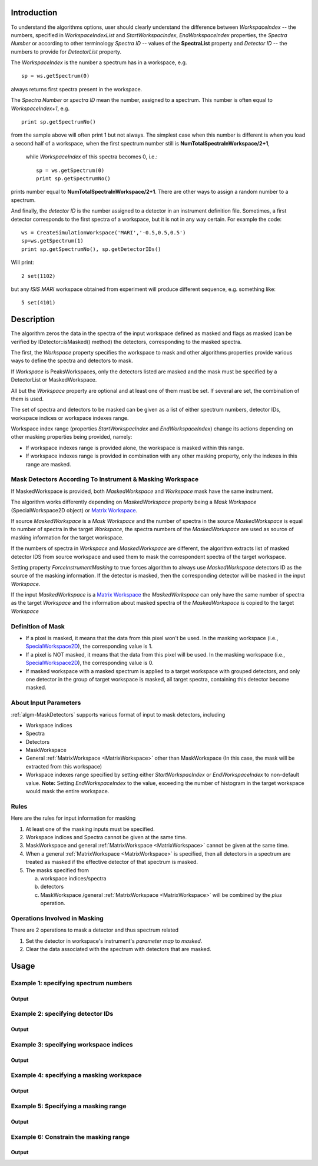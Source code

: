 .. algorithm::

.. summary::

.. alias::

.. properties::

Introduction
------------

To understand the algorithms options, user should clearly understand the difference between *WorkspaceIndex* 
-- the numbers, specified in *WorkspaceIndexList* and *StartWorkspacIndex*, *EndWorkspaceIndex* properties,
the *Spectra Number* or according to other terminology *Spectra ID* -- values of the **SpectraList** property and *Detector ID* -- the numbers to provide for 
*DetectorList* property.

The *WorkspaceIndex* is the number a spectrum has in a workspace, e.g. ::

  sp = ws.getSpectrum(0) 

always returns first spectra present in the workspace.

The *Spectra Number* or  *spectra ID* mean the number, assigned to a spectrum. This number is often equal to *WorkspaceIndex+1*, e.g. ::

  print sp.getSpectrumNo() 

from the sample above will often print 1 but not always. The simplest case when this 
number is different is when you load a second half of a workspace, when the first spectrum number still is **NumTotalSpectraInWorkspace/2+1**,
 while *WorkspaceIndex* of this spectra becomes 0, i.e.: ::
 
	sp = ws.getSpectrum(0)
	print sp.getSpectrumNo()
	
prints number equal to **NumTotalSpectraInWorkspace/2+1**. There are other ways to assign a random number to a spectrum. 

And finally, the *detector ID* is the number assigned to a detector in an instrument definition file. Sometimes, 
a  first detector corresponds to the first spectra of a workspace, but it is not in any way certain. For example
the code: ::

  ws = CreateSimulationWorkspace('MARI','-0.5,0.5,0.5')
  sp=ws.getSpectrum(1)
  print sp.getSpectrumNo(), sp.getDetectorIDs()

Will print: ::

  2 set(1102)
	
but any *ISIS MARI* workspace obtained from experiment will produce different sequence, e.g. something like: ::

  5 set(4101)

  
Description
-----------

The algorithm zeros the data in the spectra of the input workspace 
defined as masked and flags as masked (can be verified by IDetector::isMasked() method)
the detectors, corresponding to the masked spectra.

The first, the *Workspace* property specifies the workspace to mask and other algorithms properties
provide various ways to define the spectra and detectors to mask.

If *Workspace* is PeaksWorkspaces, only the detectors listed are masked and 
the mask must be specified by a DetectorList or MaskedWorkspace.

All but the *Workspace* property are optional and at least one of them must be
set. If several are set, the combination of them is used.

The set of spectra and detectors to be masked can be given as a list of either
spectrum numbers, detector IDs, workspace indices or workspace indexes range.

Workspace index range (properties *StartWorkspacIndex* and *EndWorkspaceIndex*)
change its actions depending on other masking properties being provided, namely:

- If workspace indexes range is provided alone, the workspace is masked 
  within this range.
- If workspace indexes range is provided in combination with any other masking
  property, only the indexes in this range are masked.

Mask Detectors According To Instrument & Masking Workspace
##########################################################

If MaskedWorkspace is provided, both *MaskedWorkspace* and 
*Workspace* mask have the same instrument. 

The algorithm works differently depending on *MaskedWorkspace* property 
being a *Mask Workspace* (SpecialWorkspace2D object) or  `Matrix Workspace <http://docs.mantidproject.org/nightly/concepts/MatrixWorkspace.html#matrixworkspace>`_. 

If source *MaskedWorkspace* is a *Mask Workspace* and the number of spectra in the source 
*MaskedWorkspace* is equal to number of spectra in the target *Workspace*, the 
spectra numbers of the *MaskedWorkspace* are used as source 
of masking information for the target workspace. 

If the numbers of spectra in *Workspace* and *MaskedWorkspace* are different,
the algorithm extracts list of masked detector IDS from source workspace and
used them to mask the correspondent spectra of the target workspace. 

Setting property *ForceInstrumentMasking* to true forces algorithm 
to always use *MaskedWorkspace* detectors ID
as the source of the masking information. 
If the detector is masked, then the corresponding detector
will be masked in the input *Workspace*.

 
If the input *MaskedWorkspace* is a `Matrix Workspace <http://docs.mantidproject.org/nightly/concepts/MatrixWorkspace.html#matrixworkspace>`_ 
the *MaskedWorkspace* can only have the same number of spectra as the target *Workspace* and the 
information about masked spectra of the *MaskedWorkspace* 
is copied to the target *Workspace*


Definition of Mask
##################

-  If a pixel is masked, it means that the data from this pixel won't be
   used. In the masking workspace (i.e.,
   `SpecialWorkspace2D <http://www.mantidproject.org/SpecialWorkspace2D>`__), the corresponding value
   is 1.
-  If a pixel is NOT masked, it means that the data from this pixel will
   be used. In the masking workspace (i.e.,
   `SpecialWorkspace2D <http://www.mantidproject.org/SpecialWorkspace2D>`__), the corresponding value
   is 0.
-  If masked workspace with a masked spectrum is applied to a target workspace with grouped detectors, 
   and only one detector in the group of target workspace is masked, all target spectra, 
   containing this detector become masked.
   

About Input Parameters
######################

:ref:`algm-MaskDetectors` supports various format of input to
mask detectors, including

-  Workspace indices
-  Spectra
-  Detectors
-  MaskWorkspace
-  General :ref:`MatrixWorkspace <MatrixWorkspace>` other than
   MaskWorkspace (In this case, the mask will be
   extracted from this workspace)
-  Workspace indexes range specified by setting either *StartWorkspacIndex* or *EndWorkspaceIndex* to non-default value.
   **Note:** Setting *EndWorkspaceIndex* to the value, exceeding the number of histogram in the target workspace would mask
   the entire workspace.

Rules
#####

Here are the rules for input information for masking

1. At least one of the masking inputs must be specified.
2. Workspace indices and Spectra cannot be given at the same time.
3. MaskWorkspace  and general :ref:`MatrixWorkspace <MatrixWorkspace>` cannot be given at the same time.
4. When a general :ref:`MatrixWorkspace <MatrixWorkspace>` is specified, then all detectors in a spectrum are treated as masked if the effective detector of that spectrum is masked.
5. The masks specified from

   a) workspace indices/spectra
   b) detectors
   c) MaskWorkspace /general :ref:`MatrixWorkspace <MatrixWorkspace>` will be combined by the *plus* operation.

Operations Involved in Masking
##############################

There are 2 operations to mask a detector and thus spectrum related

1. Set the detector in workspace's instrument's *parameter map* to *masked*.
2. Clear the data associated with the spectrum with detectors that are masked.


Usage
-----

Example 1: specifying spectrum numbers
##########################################

.. testcode:: ExMaskSpec

  import numpy as np

  # Create a workspace containing some data.
  ws = CreateSampleWorkspace()
  # Mask two detectors by specifying numbers 1 and 3
  MaskDetectors(ws,SpectraList=[1,3])

  # Check that spectra with spectrum numbers 1 and 3 are masked

  # Get the 1st spectrum in the workspace
  spec = ws.getSpectrum(0)
  detid = spec.getDetectorIDs()[0]
  print 'Spectrum number is',spec.getSpectrumNo()
  print 'Detector of this spectrum is masked:',ws.getInstrument().getDetector(detid).isMasked()
  y = ws.readY(0)
  print 'All counts in the spectrum are 0:   ',np.all( y == 0.0 )

  # Get the 2nd spectrum in the workspace
  spec = ws.getSpectrum(1)
  detid = spec.getDetectorIDs()[0]
  print 'Spectrum number is',spec.getSpectrumNo()
  print 'Detector of this spectrum is masked:',ws.getInstrument().getDetector(detid).isMasked()
  y = ws.readY(1)
  print 'All counts in the spectrum are 0:   ',np.all( y == 0.0 )

  # Get the 3rd spectrum in the workspace
  spec = ws.getSpectrum(2)
  detid = spec.getDetectorIDs()[0]
  print 'Spectrum number is',spec.getSpectrumNo()
  print 'Detector of this spectrum is masked:',ws.getInstrument().getDetector(detid).isMasked()
  y = ws.readY(2)
  print 'All counts in the spectrum are 0:   ',np.all( y == 0.0 )

  # Get the 4th spectrum in the workspace
  spec = ws.getSpectrum(3)
  detid = spec.getDetectorIDs()[0]
  print 'Spectrum number is',spec.getSpectrumNo()
  print 'Detector of this spectrum is masked:',ws.getInstrument().getDetector(detid).isMasked()
  y = ws.readY(3)
  print 'All counts in the spectrum are 0:   ',np.all( y == 0.0 )

Output
^^^^^^

.. testoutput:: ExMaskSpec

  Spectrum number is 1
  Detector of this spectrum is masked: True
  All counts in the spectrum are 0:    True
  Spectrum number is 2
  Detector of this spectrum is masked: False
  All counts in the spectrum are 0:    False
  Spectrum number is 3
  Detector of this spectrum is masked: True
  All counts in the spectrum are 0:    True
  Spectrum number is 4
  Detector of this spectrum is masked: False
  All counts in the spectrum are 0:    False


Example 2: specifying detector IDs
######################################

.. testcode:: ExMaskIDs

  # Create a workspace containing some data.
  ws = CreateSampleWorkspace()
  # Mask two detectors by specifying detector IDs 101 and 103
  MaskDetectors(ws,DetectorList=[101,103])

  # Check that spectra with spectrum numbers 1 and 3 are masked

  # Check the 1st detector
  det = ws.getInstrument().getDetector(101)
  print 'Detector ',det.getID(),' is masked:',det.isMasked()

  # Check the 2nd detector
  det = ws.getInstrument().getDetector(103)
  print 'Detector ',det.getID(),' is masked:',det.isMasked()

  # Check some other detectors
  det = ws.getInstrument().getDetector(100)
  print 'Detector ',det.getID(),' is masked:',det.isMasked()
  det = ws.getInstrument().getDetector(102)
  print 'Detector ',det.getID(),' is masked:',det.isMasked()
  det = ws.getInstrument().getDetector(105)
  print 'Detector ',det.getID(),' is masked:',det.isMasked()

Output
^^^^^^

.. testoutput:: ExMaskIDs

  Detector  101  is masked: True
  Detector  103  is masked: True
  Detector  100  is masked: False
  Detector  102  is masked: False
  Detector  105  is masked: False


Example 3: specifying workspace indices
###########################################

.. testcode:: ExMaskWI

  # Create a workspace containing some data.
  ws = CreateSampleWorkspace()
  # Mask two detectors by specifying workspace indices 0 and 2
  MaskDetectors(ws,WorkspaceIndexList=[0,2])

  # Check that spectra with workspace indices 0 and 2 are masked

  # Check the 1st spectrum
  workspaceIndex = 0
  det = ws.getDetector( workspaceIndex )
  print 'Detector in spectrum with workspace index ',workspaceIndex,' is masked:',det.isMasked()

  # Check the 2nd spectrum
  workspaceIndex = 2
  det = ws.getDetector( workspaceIndex )
  print 'Detector in spectrum with workspace index ',workspaceIndex,' is masked:',det.isMasked()

  # Check some other spectra
  workspaceIndex = 1
  det = ws.getDetector( workspaceIndex )
  print 'Detector in spectrum with workspace index ',workspaceIndex,' is masked:',det.isMasked()
  workspaceIndex = 3
  det = ws.getDetector( workspaceIndex )
  print 'Detector in spectrum with workspace index ',workspaceIndex,' is masked:',det.isMasked()
  workspaceIndex = 4
  det = ws.getDetector( workspaceIndex )
  print 'Detector in spectrum with workspace index ',workspaceIndex,' is masked:',det.isMasked()

Output
^^^^^^

.. testoutput:: ExMaskWI

  Detector in spectrum with workspace index  0  is masked: True
  Detector in spectrum with workspace index  2  is masked: True
  Detector in spectrum with workspace index  1  is masked: False
  Detector in spectrum with workspace index  3  is masked: False
  Detector in spectrum with workspace index  4  is masked: False


Example 4: specifying a masking workspace
##################################################

.. testcode:: ExMaskMask

  # Create a masking workspace

  # Create a intermediate workspace to help create the masking workspace
  tmp = CreateSampleWorkspace()
  # Mask two detectors
  MaskDetectors(tmp,WorkspaceIndexList=[1,3])
  # Extract created mask into specialised masking workspace
  masking_ws,dummy = ExtractMask( tmp )

  print 'A masking workspace has',masking_ws.blocksize(),'spectrum'
  print 'Unmasked spectrum, value=',masking_ws.readY(0)[0]
  print 'Masked spectrum,   value=',masking_ws.readY(1)[0]
  print 'Unmasked spectrum, value=',masking_ws.readY(2)[0]
  print 'Masked spectrum,   value=',masking_ws.readY(3)[0]
  print 'Unmasked spectrum, value=',masking_ws.readY(4)[0]
  print

  # Create a data workspace
  ws = CreateSampleWorkspace()
  # Mask it using the mask in masking_ws
  MaskDetectors(ws, MaskedWorkspace=masking_ws)

  # Check masking of first 5 detectors
  det = ws.getDetector(0)
  print 'Detector',det.getID(),'is masked:',det.isMasked()
  det = ws.getDetector(1)
  print 'Detector',det.getID(),'is masked:',det.isMasked()
  det = ws.getDetector(2)
  print 'Detector',det.getID(),'is masked:',det.isMasked()
  det = ws.getDetector(3)
  print 'Detector',det.getID(),'is masked:',det.isMasked()
  det = ws.getDetector(4)
  print 'Detector',det.getID(),'is masked:',det.isMasked()


Output
^^^^^^

.. testoutput:: ExMaskMask

  A masking workspace has 1 spectrum
  Unmasked spectrum, value= 0.0
  Masked spectrum,   value= 1.0
  Unmasked spectrum, value= 0.0
  Masked spectrum,   value= 1.0
  Unmasked spectrum, value= 0.0

  Detector 100 is masked: False
  Detector 101 is masked: True
  Detector 102 is masked: False
  Detector 103 is masked: True
  Detector 104 is masked: False
  
Example 5: Specifying a masking range
#####################################

.. testcode:: ExMaskInRange

  # Create a data workspace
  ws = CreateSampleWorkspace()
  # Mask 3 detectors using the masking range
  MaskDetectors(ws, StartWorkspaceIndex=2, EndWorkspaceIndex=4)  

  # Check masking of first 6 detectors
  for ind in xrange(0,6):
    det = ws.getDetector(ind)
    print 'Detector',det.getID(),'is masked:',det.isMasked()


Output
^^^^^^

.. testoutput:: ExMaskInRange

  Detector 100 is masked: False
  Detector 101 is masked: False
  Detector 102 is masked: True
  Detector 103 is masked: True
  Detector 104 is masked: True
  Detector 105 is masked: False
  
Example 6: Constrain the masking range
######################################

.. testcode:: ExMaskConstrainInRange

  # Create a masking workspace

  # Create a intermediate workspace to help create the masking workspace
  tmp = CreateSampleWorkspace()
  # Mask four detectors:
  MaskDetectors(tmp,StartWorkspaceIndex=2, EndWorkspaceIndex=5)
  # Extract created mask into specialised masking workspace
  masking_ws,_ = ExtractMask( tmp )

  for ind in xrange(0,7):
    val = masking_ws.readY(ind)[0]
    if val>0:
        print 'Unmasked spectrum, value=',val    
    else:
        print 'Masked spectrum,   value=',val
  print

  # Create a data workspace
  ws = CreateSampleWorkspace()
  # Mask it using the mask in masking_ws constraining masking range:
  MaskDetectors(ws, MaskedWorkspace=masking_ws,StartWorkspaceIndex=4, EndWorkspaceIndex=5)

  # Check masking of first 7 detectors
  for ind in xrange(0,7):
    det = ws.getDetector(ind)
    print 'Detector',det.getID(),'is masked:',det.isMasked()

Output
^^^^^^

.. testoutput:: ExMaskConstrainInRange

  Masked spectrum,   value= 0.0
  Masked spectrum,   value= 0.0
  Unmasked spectrum, value= 1.0
  Unmasked spectrum, value= 1.0
  Unmasked spectrum, value= 1.0
  Unmasked spectrum, value= 1.0
  Masked spectrum,   value= 0.0

  Detector 100 is masked: False
  Detector 101 is masked: False
  Detector 102 is masked: False
  Detector 103 is masked: False
  Detector 104 is masked: True
  Detector 105 is masked: True
  Detector 106 is masked: False
    
.. categories::

.. sourcelink::
